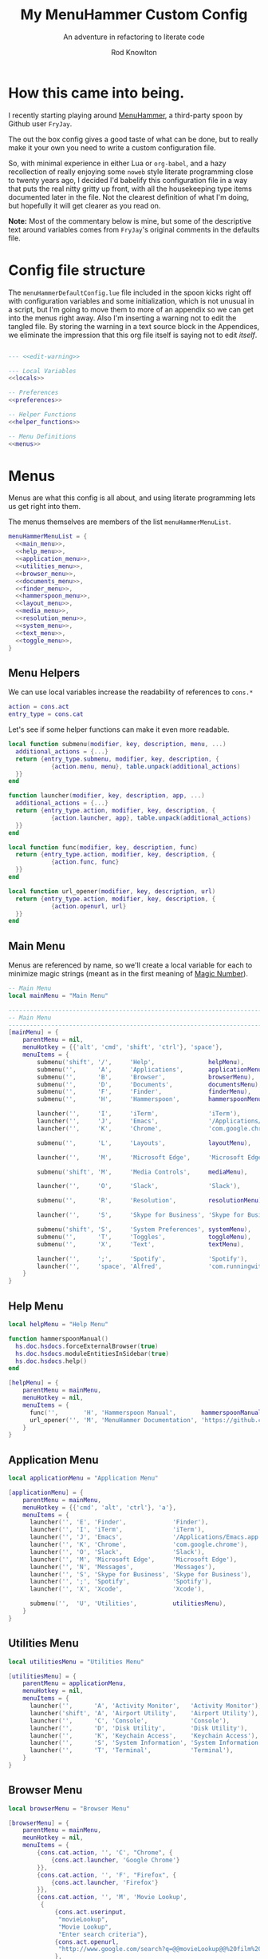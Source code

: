 #+startup: indent


#+title: My MenuHammer Custom Config
#+subtitle: An adventure in refactoring to literate code
#+author: Rod Knowlton
#+email: rod@codelahoma.com

* Table of Contents :TOC_4:noexport:
- [[#how-this-came-into-being][How this came into being.]]
- [[#config-file-structure][Config file structure]]
- [[#menus][Menus]]
  - [[#menu-helpers][Menu Helpers]]
  - [[#main-menu][Main Menu]]
  - [[#help-menu][Help Menu]]
  - [[#application-menu][Application Menu]]
  - [[#utilities-menu][Utilities Menu]]
  - [[#browser-menu][Browser Menu]]
  - [[#documents-menu][Documents Menu]]
  - [[#finder-menu][Finder Menu]]
  - [[#hammerspoon-menu][Hammerspoon Menu]]
  - [[#layout-menu][Layout Menu]]
  - [[#media-menu][Media Menu]]
  - [[#resolution-menu][Resolution Menu]]
  - [[#system-menu][System Menu]]
  - [[#text-menu][Text Menu]]
  - [[#toggle-menu][Toggle Menu]]
- [[#menu-list][Menu List]]
- [[#appendices][Appendices]]
  - [[#local-variables][Local Variables]]
  - [[#preferences][Preferences]]
    - [[#general-config][General Config]]
    - [[#menu-appearance][Menu Appearance]]
      - [[#default-values][Default Values]]
      - [[#customizations][Customizations]]
  - [[#miscellaneous][Miscellaneous]]
    - [[#warning-not-to-edit][Warning not to edit]]

* How this came into being.

I recently starting playing around [[https://github.com/FryJay/MenuHammer][MenuHammer]], a third-party spoon by Github user ~FryJay~.

The out the box config gives a good taste of what can be done, but to really make it your own you need to write a custom configuration file.

So, with minimal experience in either Lua or ~org-babel~, and a hazy
recollection of really enjoying some ~noweb~ style literate programming close to
twenty years ago, I decided I'd babelify this configuration file in a way that
puts the real nitty gritty up front, with all the housekeeping type items
documented later in the file. Not the clearest definition of what I'm doing, but
hopefully it will get clearer as you read on.

*Note:* Most of the commentary below is mine, but some of the descriptive text
around variables comes from ~FryJay~'s original comments in the defaults file.

* Config file structure

The ~menuHammerDefaultConfig.lue~ file included in the spoon kicks right off
with configuration variables and some initialization, which is not unusual in a script, but I'm going to
move them to more of an appendix so we can get into the menus right away. Also
I'm inserting a warning not to edit the tangled file. By storing the warning in
a text source block in the Appendices, we eliminate the impression that this org
file itself is saying not to edit /itself/.

#+name: top_block
#+begin_src lua :tangle "menuHammerCustomConfig.lua" :noweb tangle

  --- <<edit-warning>>

  --- Local Variables
  <<locals>>

  -- Preferences
  <<preferences>>

  -- Helper Functions
  <<helper_functions>>

  -- Menu Definitions
  <<menus>>
#+end_src





* Menus

Menus are what this config is all about, and using literate programming lets us get right into them.

The menus themselves are members of the list ~menuHammerMenuList~.

#+name: menus
#+begin_src lua :noweb no-export 
  menuHammerMenuList = {
    <<main_menu>>,
    <<help_menu>>,
    <<application_menu>>,
    <<utilities_menu>>,
    <<browser_menu>>,
    <<documents_menu>>,
    <<finder_menu>>,
    <<hammerspoon_menu>>,
    <<layout_menu>>,
    <<media_menu>>,
    <<resolution_menu>>,
    <<system_menu>>,
    <<text_menu>>,
    <<toggle_menu>>,
  }
#+end_src

** Menu Helpers

We can use local variables increase the readability of references to ~cons.*~

#+begin_src lua :noweb-ref locals
  action = cons.act
  entry_type = cons.cat
#+end_src

Let's see if some helper functions can make it even more readable.

#+begin_src lua :noweb-ref helper_functions
  local function submenu(modifier, key, description, menu, ...)
    additional_actions = {...}
    return {entry_type.submenu, modifier, key, description, {
              {action.menu, menu}, table.unpack(additional_actions)
    }}
  end

  function launcher(modifier, key, description, app, ...)
    additional_actions = {...}
    return {entry_type.action, modifier, key, description, {
              {action.launcher, app}, table.unpack(additional_actions)
    }}
  end

  local function func(modifier, key, description, func)
    return {entry_type.action, modifier, key, description, {
              {action.func, func}
    }}
  end

  local function url_opener(modifier, key, description, url)
    return {entry_type.action, modifier, key, description, {
              {action.openurl, url}
    }}
  end
#+end_src


** Main Menu

Menus are referenced by name, so we'll create a local variable for each to minimize magic strings (meant as in the first meaning of [[https://en.wikipedia.org/wiki/Magic_number_(programming)][Magic Number]]).

#+begin_src lua :noweb-ref locals
  -- Main Menu
  local mainMenu = "Main Menu"
#+end_src

#+name: main_menu
#+begin_src lua 
  ------------------------------------------------------------------------------------------------
  -- Main Menu
  ------------------------------------------------------------------------------------------------
  [mainMenu] = {
      parentMenu = nil,
      menuHotkey = {{'alt', 'cmd', 'shift', 'ctrl'}, 'space'},
      menuItems = {
          submenu('shift', '/',     'Help',               helpMenu),
          submenu('',      'A',     'Applications',       applicationMenu),
          submenu('',      'B',     'Browser',            browserMenu),
          submenu('',      'D',     'Documents',          documentsMenu),
          submenu('',      'F',     'Finder',             finderMenu),
          submenu('',      'H',     'Hammerspoon',        hammerspoonMenu),

          launcher('',     'I',     'iTerm',              'iTerm'),
          launcher('',     'J',     'Emacs',              '/Applications/Emacs.app'),
          launcher('',     'K',     'Chrome',             'com.google.chrome'),

          submenu('',      'L',     'Layouts',            layoutMenu),

          launcher('',     'M',     'Microsoft Edge',     'Microsoft Edge'),

          submenu('shift', 'M',     'Media Controls',     mediaMenu),

          launcher('',     'O',     'Slack',              'Slack'),

          submenu('',      'R',     'Resolution',         resolutionMenu),

          launcher('',     'S',     'Skype for Business', 'Skype for Business'),

          submenu('shift', 'S',     'System Preferences', systemMenu),
          submenu('',      'T',     'Toggles',            toggleMenu),
          submenu('',      'X',     'Text',               textMenu),

          launcher('',     ';',     'Spotify',            'Spotify'),
          launcher('',     'space', 'Alfred',             'com.runningwithcrayons.Alfred'),
      }
  }
#+end_src



** Help Menu

#+begin_src lua :noweb-ref locals
  local helpMenu = "Help Menu"
#+end_src

#+begin_src lua :noweb-ref helper_functions
  function hammerspoonManual()
    hs.doc.hsdocs.forceExternalBrowser(true)
    hs.doc.hsdocs.moduleEntitiesInSidebar(true)
    hs.doc.hsdocs.help()
  end
#+end_src

#+name: help_menu
#+begin_src lua
  [helpMenu] = {
      parentMenu = mainMenu,
      menuHotkey = nil,
      menuItems = {
        func('',       'H', 'Hammerspoon Manual',       hammerspoonManual),
        url_opener('', 'M', 'MenuHammer Documentation', 'https://github.com/FryJay/MenuHammer'),
      }
  }
#+end_src


** Application Menu

#+begin_src lua :noweb-ref locals
  local applicationMenu = "Application Menu"
#+end_src

#+name: application_menu
#+begin_src lua
  [applicationMenu] = {
      parentMenu = mainMenu,
      menuHotkey = {{'cmd', 'alt', 'ctrl'}, 'a'},
      menuItems = {
        launcher('', 'E', 'Finder',             'Finder'),
        launcher('', 'I', 'iTerm',              'iTerm'),
        launcher('', 'J', 'Emacs',              '/Applications/Emacs.app'),
        launcher('', 'K', 'Chrome',             'com.google.chrome'),
        launcher('', 'O', 'Slack',              'Slack'),
        launcher('', 'M', 'Microsoft Edge',     'Microsoft Edge'),
        launcher('', 'N', 'Messages',           'Messages'),
        launcher('', 'S', 'Skype for Business', 'Skype for Business'),
        launcher('', ';', 'Spotify',            'Spotify'),
        launcher('', 'X', 'Xcode',              'Xcode'),

        submenu('',  'U', 'Utilities',          utilitiesMenu),
      }
  }
#+end_src

** Utilities Menu

#+begin_src lua :noweb-ref locals
  local utilitiesMenu = "Utilities Menu"
#+end_src

#+name: utilities_menu
#+begin_src lua
  [utilitiesMenu] = {
      parentMenu = applicationMenu,
      menuHotkey = nil,
      menuItems = {
        launcher('',      'A', 'Activity Monitor',   'Activity Monitor'),
        launcher('shift', 'A', 'Airport Utility',    'Airport Utility'),
        launcher('',      'C', 'Console',            'Console'),
        launcher('',      'D', 'Disk Utility',       'Disk Utility'),
        launcher('',      'K', 'Keychain Access',    'Keychain Access'),
        launcher('',      'S', 'System Information', 'System Information'),
        launcher('',      'T', 'Terminal',           'Terminal'),
      }
  }
#+end_src

** Browser Menu

#+begin_src lua :noweb-ref locals
  local browserMenu = "Browser Menu"
#+end_src

#+name: browser_menu
#+begin_src lua
  [browserMenu] = {
      parentMenu = mainMenu,
      meunHotkey = nil,
      menuItems = {
          {cons.cat.action, '', 'C', "Chrome", {
              {cons.act.launcher, 'Google Chrome'}
          }},
          {cons.cat.action, '', 'F', "Firefox", {
              {cons.act.launcher, 'Firefox'}
          }},
          {cons.cat.action, '', 'M', 'Movie Lookup',
           {
               {cons.act.userinput,
                "movieLookup",
                "Movie Lookup",
                "Enter search criteria"},
               {cons.act.openurl,
                "http://www.google.com/search?q=@@movieLookup@@%20film%20site:wikipedia.org&meta=&btnI"
               },
               {cons.act.openurl,
                "http://www.google.com/search?q=@@movieLookup@@%20site:imdb.com&meta=&btnI"
               },
               {cons.act.openurl,
                "http://www.google.com/search?q=@@movieLookup@@%20site:rottentomatoes.com&meta=&btnI"
               },
          }},
          {cons.cat.action, '', 'S', "Safari", {
              {cons.act.launcher, 'Safari'}
          }},
      }
  }
#+end_src

** Documents Menu

#+begin_src lua :noweb-ref locals
  local documentsMenu = "Documents Menu"
#+end_src

#+name: documents_menu
#+begin_src lua
  [documentsMenu] = {
      parentMenu = mainMenu,
      menuHotkey = nil,
      menuItems = {
          {cons.cat.action, '', 'C', '.config', {
               {cons.act.launcher, 'Finder'},
               {cons.act.keycombo, {'cmd', 'shift'}, 'g'},
               {cons.act.typetext, '~/.config\n'},
          }},
          {cons.cat.action, '', 'D', 'Google Drive (local)', {
               {cons.act.launcher, 'Finder'},
               {cons.act.keycombo, {'cmd', 'shift'}, 'g'},
               {cons.act.typetext, '~/Google Drive\n'},
          }},
          {cons.cat.action, 'shift', 'D', "Google Drive (online)", {
               {cons.act.openurl, "https://drive.google.com/" },
          }},
          {cons.cat.action, '', 'I', 'iCloud Drive (local)', {
               {cons.act.launcher, 'Finder'},
               {cons.act.keycombo, {'cmd', 'shift'}, 'i'},
          }},
          {cons.cat.action, '', 'H', 'Hammerspoon', {
               {cons.act.launcher, 'Finder'},
               {cons.act.keycombo, {'cmd', 'shift'}, 'g'},
               {cons.act.typetext, '~/.hammerspoon\n'},
          }},
          {cons.cat.action, '', 'M', 'MenuHammer Custom Config', {
               {cons.act.openfile, "~/.hammerspoon/menuHammerCustomConfig.lua"},
          }},
          {cons.cat.action, 'shift', 'M', 'MenuHammer Default Config', {
               {cons.act.openfile, "~/.hammerspoon/Spoons/MenuHammer.spoon/MenuConfigDefaults.lua"},
          }},
          {cons.cat.action, 'shift', 'H', 'Hammerspoon init.lua', {
               {cons.act.openfile, "~/.hammerspoon/init.lua"},
          }},
      }
  }
#+end_src


** Finder Menu

#+begin_src lua :noweb-ref locals
  local finderMenu = "Finder Menu"
#+end_src

#+name: finder_menu
#+begin_src lua
  [finderMenu] = {
      parentMenu = mainMenu,
      menuHotkey = nil,
      menuItems = {
        launcher('',      'A', 'Applications Folder',  'Finder',  {action.keycombo, {'cmd',  'shift'}, 'a'}),
        launcher('',      'D', 'Desktop',              'Finder',  {action.keycombo, {'cmd',  'shift'}, 'd'}),
        launcher('shift', 'D', 'Downloads',            'Finder',  {action.keycombo, {'cmd',  'alt'},   'l'}),
        launcher('',      'F', 'Finder',               'Finder'),
        launcher('',      'G', 'Go to Folder...',      'Finder',  {action.keycombo, {'cmd',  'shift'}, 'g'}),
        launcher('',      'H', 'Home',                 'Finder',  {action.keycombo, {'cmd',  'shift'}, 'h'}),
        launcher('shift', 'H', 'Hammerspoon',          'Finder',
                 {action.keycombo, {'cmd',  'shift'}, 'g'},
                 {action.typetext, '~/.hammerspoon\n'}),
        launcher('',      'I', 'iCloud Drive',         'Finder',  {action.keycombo, {'cmd',  'shift'}, 'i'}),
        launcher('',      'K', 'Connect to Server...', 'Finder',  {action.keycombo, {'cmd'}, 'k'}),
        launcher('',      'L', 'Library',              'Finder',  {action.keycombo, {'cmd',  'shift'}, 'l'}),
        launcher('',      'N', 'Network',              'Finder',  {action.keycombo, {'cmd',  'shift'}, 'k'}),
        launcher('',      'O', 'Documents',            'Finder',  {action.keycombo, {'cmd',  'shift'}, 'o'}),
        launcher('',      'R', 'Recent',               'Finder',  {action.keycombo, {'cmd',  'shift'}, 'f'}),
        launcher('',      'U', 'Utilities',            'Finder',  {action.keycombo, {'cmd',  'shift'}, 'u'}),
      }
  }

#+end_src


** Hammerspoon Menu

#+begin_src lua :noweb-ref locals
  local hammerspoonMenu = "Hammerspoon Menu"
#+end_src

#+name: hammerspoon_menu
#+begin_src lua
  [hammerspoonMenu] = {
    parentMenu = mainMenu,
    menuHotkey = nil,
    menuItems = {
      {cons.cat.action, '', 'C', "Hammerspoon Console", {
         {cons.act.func, function() hs.toggleConsole() end }
      }},
      {cons.cat.action, '', 'H', "Hammerspoon Manual", {
         {cons.act.func, function()
            hs.doc.hsdocs.forceExternalBrowser(true)
            hs.doc.hsdocs.moduleEntitiesInSidebar(true)
            hs.doc.hsdocs.help()
         end }
      }},
      {cons.cat.action, '', 'R', "Reload Hammerspoon", {
         {cons.act.func, function() hs.reload() end }
      }},
      {cons.cat.action, '', 'Q', "Quit Hammerspoon", {
         {cons.act.func, function() os.exit() end }
      }},
    }
  }
#+end_src



** Layout Menu

#+begin_src lua :noweb-ref locals
  local layoutMenu = "Layout Menu"
#+end_src

#+name: layout_menu
#+begin_src lua
  [layoutMenu] = {
      parentMenu = mainMenu,
      menuHotkey = nil,
      menuItems = {
        {cons.cat.action, '', 'E', "Every Day Carry", {
           {cons.act.func, function()
              -- See Hammerspoon layout documentation for more info on this
              local mainScreen = hs.screen{x=0,y=0}
              local nw60 = hs.geometry.new(0, 0, 0.25, 0.6)
              local sw40 = hs.geometry.new(0, 0.6, 0.25, 0.4)
              local mid50 = hs.geometry.new(0.25, 0, 0.5, 1)
              applications = {"Google Chrome",  "Slack", "iTerm2", "/Applications/Emacs.app"}
              for _, app in ipairs(applications) do
                hs.application.launchOrFocus(app)
              end
              local layout = {
                {"Google Chrome", nil, mainScreen, nw60, nil, nil},
                {"Slack", nil, mainScreen, sw40, nil, nil},
                {"Emacs", nil, mainScreen, mid50, nil, nil},
                {"iTerm2", nil, mainScreen, hs.layout.right25, nil, nil},
              }
              hs.layout.apply(layout)
           end }
        }},
        {cons.cat.action, '', 'D', "Dev Ops", {
           {cons.act.func, function()
              -- See Hammerspoon layout documentation for more info on this
              local mainScreen = hs.screen{x=0,y=0}
              local nw60 = hs.geometry.new(0, 0, 0.25, 0.6)
              local sw40 = hs.geometry.new(0, 0.6, 0.25, 0.4)
              local mid50 = hs.geometry.new(0.25, 0, 0.5, 1)
              hs.layout.apply({
                  {"Google Chrome", nil, mainScreen, nw60, nil, nil},
                  {"Microsoft Edge", nil, mainScreen, nw60, nil, nil},
                  {"Slack", nil, mainScreen, sw40, nil, nil},
                  {"Emacs", nil, mainScreen, mid50, nil, nil},
                  {"iTerm2", nil, mainScreen, hs.layout.right25, nil, nil},
              })
           end }
        }},
      }
  }
#+end_src

** Media Menu

#+begin_src lua :noweb-ref locals
  local mediaMenu = "Media Menu"
#+end_src

#+name: media_menu
#+begin_src lua
  [mediaMenu] = {
      parentMenu = mainMenu,
      menuHotkey = nil,
      menuItems = {
          {cons.cat.action, '', 'A', "Music", {
              {cons.act.launcher, "Music"}
          }},
          {cons.cat.action, '', 'H', "Previous Track", {
              {cons.act.mediakey, "previous"}
          }},
          {cons.cat.action, '', 'J', "Volume Down", {
              {cons.act.mediakey, "volume", -10}
          }},
          {cons.cat.action, '', 'K', "Volume Up", {
              {cons.act.mediakey, "volume", 10}
          }},
          {cons.cat.action, '', 'L', "Next Track", {
              {cons.act.mediakey, "next"}
          }},
          {cons.cat.action, '', 'X', "Mute/Unmute", {
              {cons.act.mediakey, "mute"}
          }},
          {cons.cat.action, '', 'S', "Play/Pause", {
              {cons.act.mediakey, "playpause"}
          }},
          {cons.cat.action, '', 'I', "Brightness Down", {
              {cons.act.mediakey, "brightness", -10}
          }},
          {cons.cat.action, '', 'O', "Brightness Up", {
              {cons.act.mediakey, "brightness", 10}
          }},
      }
  }
#+end_src

** Resolution Menu

#+begin_src lua :noweb-ref locals
  local resolutionMenu = "Resolution Menu"
#+end_src

#+name: resolution_menu
#+begin_src lua
  [resolutionMenu] = {
    parentMenu = mainMenu,
    menuHotkey = nil,
    menuItems = resolutionMenuItems
  }
#+end_src


** System Menu

#+begin_src lua :noweb-ref locals
  local systemMenu = "System Menu"
#+end_src

#+name: system_menu
#+begin_src lua
  [systemMenu] = {
      parentMenu = mainMenu,
      menuHotkey = nil,
      menuItems = {
          {cons.cat.action, 'shift', 'F', "Force Quit Frontmost App", {
              {cons.act.system, cons.sys.forcequit},
          }},
          {cons.cat.action, '', 'L', "Lock Screen", {
              {cons.act.system, cons.sys.lockscreen},
          }},
          {cons.cat.action, 'shift', 'R', "Restart System", {
              {cons.act.system, cons.sys.restart, true},
          }},
          {cons.cat.action, '', 'S', "Start Screensaver", {
              {cons.act.system, cons.sys.screensaver},
          }},
          {cons.cat.action, 'shift', 'S', "Shutdown System", {
              {cons.act.system, cons.sys.shutdown, true},
          }},
          {cons.cat.action, '', 'Q', 'Logout', {
              {cons.act.system, cons.sys.logout}
          }},
          {cons.cat.action, 'shift', 'Q', 'Logout Immediately', {
              {cons.act.system, cons.sys.logoutnow},
          }},
          {cons.cat.action, '', 'U', "Switch User", {
              {cons.act.system, cons.sys.switchuser, true},
          }},
          {cons.cat.action, '', 'V', 'Activity Monitor', {
              {cons.act.launcher, 'Activity Monitor'},
          }},
          {cons.cat.action, '', 'X', 'System Preferences', {
              {cons.act.launcher, 'System Preferences'},
          }},
      }
  }
#+end_src

** Text Menu

#+begin_src lua :noweb-ref locals
  local textMenu = "Text Menu"
#+end_src

#+name: text_menu
#+begin_src lua
  [textMenu] = {
    parentMenu = mainMenu,
    menuHotkey = nil,
    menuItems = {
      {cons.cat.action, '', 'C', 'Remove clipboard format', {
         {cons.act.func, function()
            local pasteboardContents = hs.pasteboard.getContents()
            hs.pasteboard.setContents(pasteboardContents)
         end },
      }},
      {cons.cat.action, '', 'E', 'Empty the clipboard', {
         {cons.act.func, function() hs.pasteboard.setContents("") end}
      }},
      {cons.cat.action, '', 'T', 'Type clipboard contents', {
         {cons.act.typetext, "@@mhClipboardText@@"}
      }},
    }
  }
#+end_src

** Toggle Menu

#+begin_src lua :noweb-ref locals
  local toggleMenu = "Toggle Menu"
#+end_src

#+name: toggle_menu
#+begin_src lua
  [toggleMenu] = {
    parentMenu = mainMenu,
    menuHotkey = nil,
    menuItems = {
      {cons.cat.action, '', 'C', "Caffeine", {
         {cons.act.func, function() toggleCaffeine() end }
      }},
      {cons.cat.action, '', 'D', "Hide/Show Dock", {
         {cons.act.keycombo, {'cmd', 'alt'}, 'd'}
      }},
      {cons.cat.action, '', 'S', "Start Screensaver", {
         {cons.act.system, cons.sys.screensaver},
      }},
      {cons.cat.action, 'shift', 'W', "Disable wi-fi", {
         {cons.act.func, function() hs.wifi.setPower(false) end }
      }},
      {cons.cat.action, '', 'W', "Enable wi-fi", {
         {cons.act.func, function() hs.wifi.setPower(true) end }
      }},
    }
  }
#+end_src
* Menu List 
* Appendices

** Local Variables

Set up a logger

#+begin_src lua :noweb-ref locals
  local logger = hs.logger.new('menuHammer')
#+end_src

** Preferences
*** General Config


If ~menuShowInFullscreen~ is ~true~, menus will appear even in full screen applications. This causes the Hammerspoon dock icon to be disabled, but I literally never use that icon.

#+begin_src lua :noweb-ref preferences 
  menuShowInFullscreen = true
#+end_src

Enable ~showMenuBarItem~, and you'll get a menu bar item that displays either the active menu or /idle/.

#+begin_src lua :noweb-ref preferences
  showMenuBarItem = true
#+end_src

Here are a few variables I'm not sure I care about at this point in my exploration of the spoon.

#+begin_src lua :noweb-ref preferences
  -- The number of seconds that a hotkey alert will stay on screen.
  -- 0 = alerts are disabled.
  hs.hotkey.alertDuration = 0

  -- Show no titles for Hammerspoon windows.
  hs.hints.showTitleThresh = 0

  -- Disable animations
  hs.window.animationDuration = 0
#+end_src

*** Menu Appearance

**** Default Values

***** Menu Layout
#+begin_src lua :noweb-ref preferences
  -- The number of columns to display in the menus.  Setting this too high or too low will
  -- probably have odd results.
  menuNumberOfColumns = 5

  -- The minimum number of rows to show in menus
  menuMinNumberOfRows = 3

  -- The height of menu rows in pixels
  menuRowHeight = 20

  -- The padding to apply to each side of the menu
  menuOuterPadding = 50
#+end_src


***** Colors
#+begin_src lua :noweb-ref preferences
  menuItemColors = {
      -- The default colors to use.
      default = {
          background = "#000000",
          text = "#aaaaaa"
      },
      -- The colors to use for the Exit menu item
      exit = {
          background = "#000000",
          text = "#C1666B"
      },
      -- The colors to use for the Back menu items
      back = {
          background = "#000000",
          text = "#E76F51"
      },
      -- The colors to use for menu menu items
      submenu = {
          background = "#000000",
          text = "#9A879D"
      },
      -- The colors to use for navigation menu items
      navigation = {
          background = "#000000",
          text = "#4281A4"
      },
      -- The colors to use for empty menu items
      empty = {
          background = "#000000",
          text = "#aaaaaa"
      },
      -- The colors to use for action menu items
      action = {
          background = "#000000",
          text = "#7A3B69"
      },
      menuBarActive = {
          background = "#ff0000",
          text = "#000000"
      },
      menuBarIdle = {
          background = "#00ff00",
          text = "#000000"
      },
      display = {
          background = "#000000",
          text = "#48A9A6"
      }
  }

#+end_src


***** Fonts and Text
#+begin_src lua :noweb-ref preferences
  -- The font to apply to menu items.
  menuItemFont = "Courier-Bold"

  -- The font size to apply to menu items.
  menuItemFontSize = 16

  -- The text alignment to apply to menu items.
  menuItemTextAlign = "left"

#+end_src

***** Miscellaneous
#+begin_src lua :noweb-ref preferences
  -- Key bindings

  -- The hotkey that will enable/disable MenuHammer
  menuHammerToggleKey = {{ "alt", "cmd", "ctrl" }, "Q"}

  -- Menu Prefixes
  menuItemPrefix = {
    action = '↩',
    submenu = '→',
    back = '←',
    exit = 'x',
    navigation = '↩',
    -- navigation = '⎋',
    empty = '',
    display = '',
  }

  -- Menu item separator
  menuKeyItemSeparator = ": "


#+end_src

**** Customizations

Use one of my preferred fonts, if available

#+begin_src lua :noweb-ref preferences
  preferredFonts = {
    "Monoid Nerd Font",
    "Hack Nerd Font",
    "Inconsolata Nerd Font",
  }

  for _, font in ipairs(preferredFonts) do
    if hs.styledtext.validFont(font) then
      menuItemFont = font
      break
    end
  end
#+end_src

On bigger screens, bump things up a bit

#+begin_src lua :noweb-ref preferences
  if hs.screen.mainScreen():currentMode().w > 2000 then
    menuItemFontSize = 24
    menuMinNumberOfRows = 3
    menuNumberOfColumns = 8
  end
#+end_src

On the LG 42" 4K, adjust for the downward drift of the screen

#+begin_src lua :noweb-ref preferences
  if hs.screen.mainScreen():name() == "LG Ultra HD" then
    menuRowHeight = 50
  end
#+end_src
 


** Miscellaneous

*** Warning not to edit
#+name: edit-warning
#+begin_src text
  DO NOT EDIT THIS FILE DIRECTLY
  This is a file generated from a literate programing source file located at :TBD:
  You should make any changes there and regenerate it from Emacs org-mode using C-c C-v t
#+end_src


